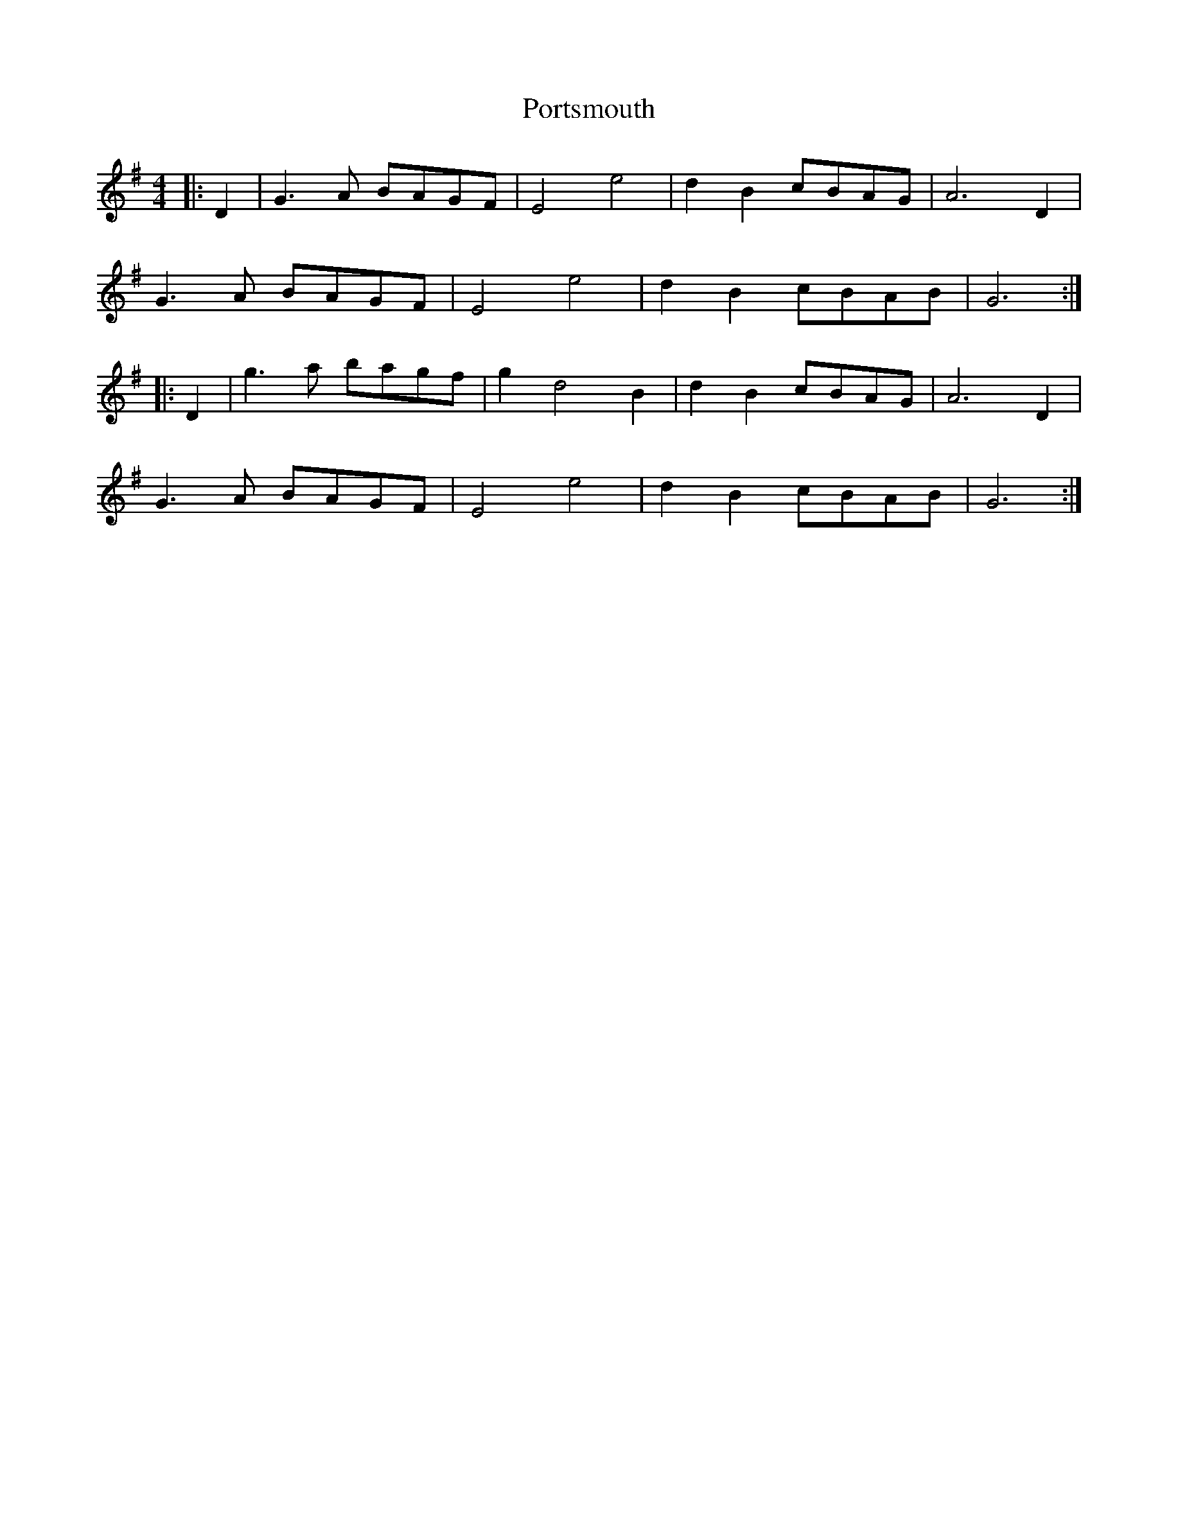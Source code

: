 X: 32887
T: Portsmouth
R: hornpipe
M: 4/4
K: Gmajor
|:D2|G3A BAGF|E4e4|d2B2cBAG|A6D2|
G3A BAGF|E4e4|d2B2cBAB|G6:|
|:D2|g3a bagf|g2d4B2|d2B2cBAG|A6 D2|
G3A BAGF|E4e4|d2B2cBAB|G6:|

